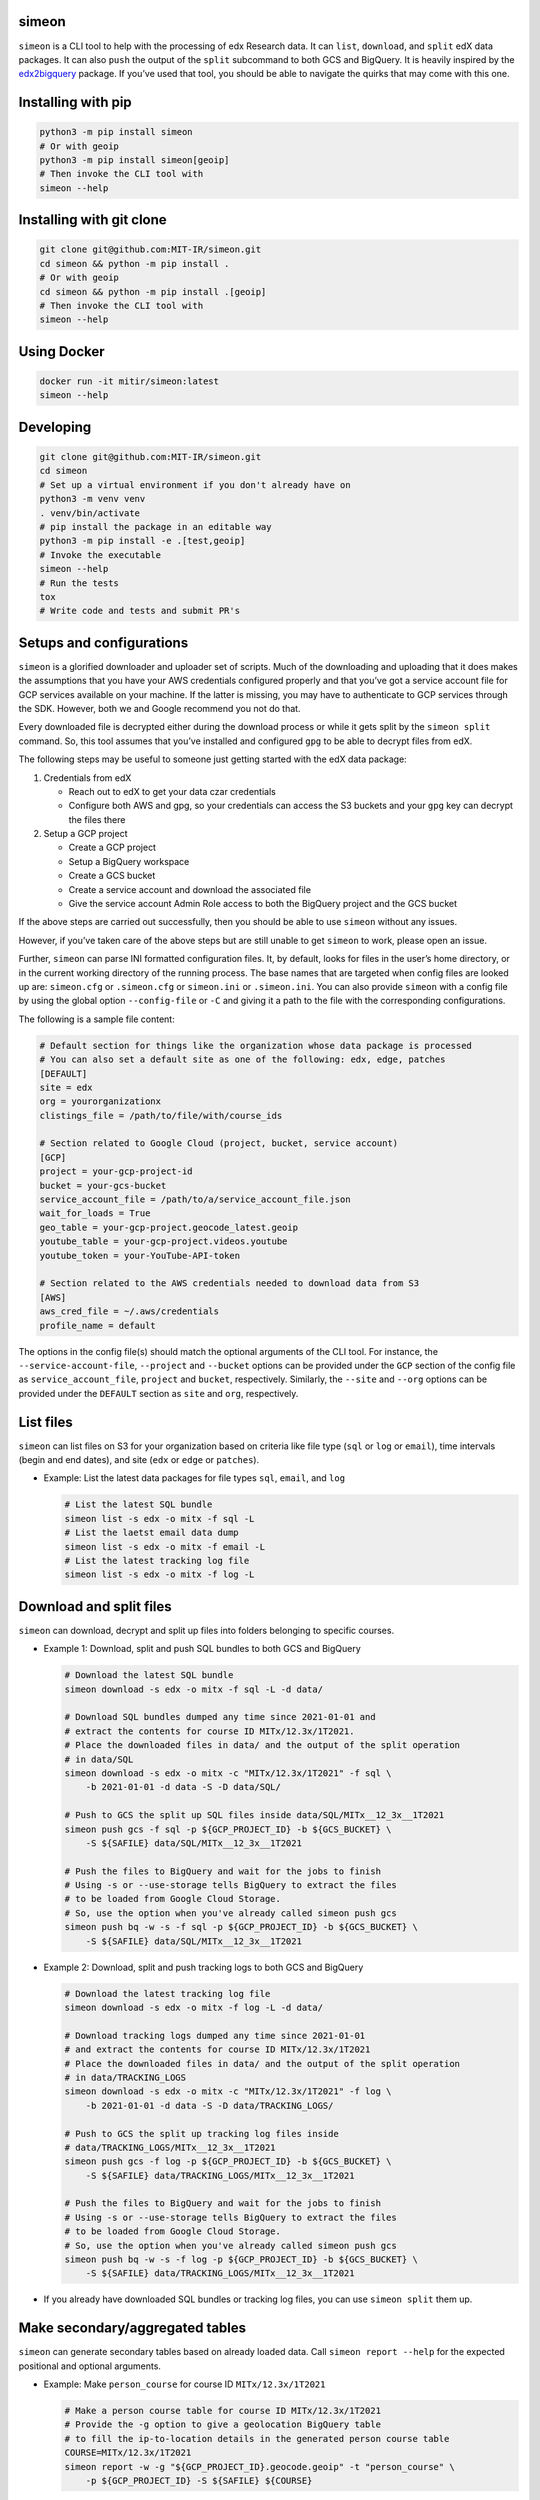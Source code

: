 simeon
~~~~~~

``simeon`` is a CLI tool to help with the processing of edx Research
data. It can ``list``, ``download``, and ``split`` edX data packages. It
can also ``push`` the output of the ``split`` subcommand to both GCS and
BigQuery. It is heavily inspired by the
`edx2bigquery <https://github.com/mitodl/edx2bigquery>`__ package. If
you’ve used that tool, you should be able to navigate the quirks that
may come with this one.

Installing with pip
~~~~~~~~~~~~~~~~~~~

.. code:: sh

   python3 -m pip install simeon
   # Or with geoip
   python3 -m pip install simeon[geoip]
   # Then invoke the CLI tool with
   simeon --help

Installing with git clone
~~~~~~~~~~~~~~~~~~~~~~~~~

.. code:: sh

   git clone git@github.com:MIT-IR/simeon.git
   cd simeon && python -m pip install .
   # Or with geoip
   cd simeon && python -m pip install .[geoip]
   # Then invoke the CLI tool with
   simeon --help

Using Docker
~~~~~~~~~~~~

.. code:: sh

   docker run -it mitir/simeon:latest
   simeon --help

Developing
~~~~~~~~~~

.. code:: sh

   git clone git@github.com:MIT-IR/simeon.git
   cd simeon
   # Set up a virtual environment if you don't already have on
   python3 -m venv venv
   . venv/bin/activate
   # pip install the package in an editable way
   python3 -m pip install -e .[test,geoip]
   # Invoke the executable
   simeon --help
   # Run the tests
   tox
   # Write code and tests and submit PR's

Setups and configurations
~~~~~~~~~~~~~~~~~~~~~~~~~

``simeon`` is a glorified downloader and uploader set of scripts. Much
of the downloading and uploading that it does makes the assumptions that
you have your AWS credentials configured properly and that you’ve got a
service account file for GCP services available on your machine. If the
latter is missing, you may have to authenticate to GCP services through
the SDK. However, both we and Google recommend you not do that.

Every downloaded file is decrypted either during the download process or
while it gets split by the ``simeon split`` command. So, this tool
assumes that you’ve installed and configured ``gpg`` to be able to
decrypt files from edX.

The following steps may be useful to someone just getting started with
the edX data package:

1. Credentials from edX

   -  Reach out to edX to get your data czar credentials
   -  Configure both AWS and gpg, so your credentials can access the S3
      buckets and your ``gpg`` key can decrypt the files there

2. Setup a GCP project

   -  Create a GCP project
   -  Setup a BigQuery workspace
   -  Create a GCS bucket
   -  Create a service account and download the associated file
   -  Give the service account Admin Role access to both the BigQuery
      project and the GCS bucket

If the above steps are carried out successfully, then you should be able
to use ``simeon`` without any issues.

However, if you’ve taken care of the above steps but are still unable to
get ``simeon`` to work, please open an issue.

Further, ``simeon`` can parse INI formatted configuration files. It, by
default, looks for files in the user’s home directory, or in the current
working directory of the running process. The base names that are
targeted when config files are looked up are: ``simeon.cfg`` or
``.simeon.cfg`` or ``simeon.ini`` or ``.simeon.ini``. You can also
provide ``simeon`` with a config file by using the global option
``--config-file`` or ``-C`` and giving it a path to the file with the
corresponding configurations.

The following is a sample file content:

.. code:: sh

   # Default section for things like the organization whose data package is processed
   # You can also set a default site as one of the following: edx, edge, patches
   [DEFAULT]
   site = edx
   org = yourorganizationx
   clistings_file = /path/to/file/with/course_ids

   # Section related to Google Cloud (project, bucket, service account)
   [GCP]
   project = your-gcp-project-id
   bucket = your-gcs-bucket
   service_account_file = /path/to/a/service_account_file.json
   wait_for_loads = True
   geo_table = your-gcp-project.geocode_latest.geoip
   youtube_table = your-gcp-project.videos.youtube
   youtube_token = your-YouTube-API-token

   # Section related to the AWS credentials needed to download data from S3
   [AWS]
   aws_cred_file = ~/.aws/credentials
   profile_name = default

The options in the config file(s) should match the optional arguments of
the CLI tool. For instance, the ``--service-account-file``,
``--project`` and ``--bucket`` options can be provided under the ``GCP``
section of the config file as ``service_account_file``, ``project`` and
``bucket``, respectively. Similarly, the ``--site`` and ``--org``
options can be provided under the ``DEFAULT`` section as ``site`` and
``org``, respectively.

List files
~~~~~~~~~~

``simeon`` can list files on S3 for your organization based on criteria
like file type (``sql`` or ``log`` or ``email``), time intervals (begin
and end dates), and site (``edx`` or ``edge`` or ``patches``).

-  Example: List the latest data packages for file types ``sql``,
   ``email``, and ``log``

   .. code:: sh

      # List the latest SQL bundle
      simeon list -s edx -o mitx -f sql -L
      # List the laetst email data dump
      simeon list -s edx -o mitx -f email -L
      # List the latest tracking log file
      simeon list -s edx -o mitx -f log -L

Download and split files
~~~~~~~~~~~~~~~~~~~~~~~~

``simeon`` can download, decrypt and split up files into folders
belonging to specific courses.

-  Example 1: Download, split and push SQL bundles to both GCS and
   BigQuery

   .. code:: sh

      # Download the latest SQL bundle
      simeon download -s edx -o mitx -f sql -L -d data/

      # Download SQL bundles dumped any time since 2021-01-01 and
      # extract the contents for course ID MITx/12.3x/1T2021.
      # Place the downloaded files in data/ and the output of the split operation
      # in data/SQL
      simeon download -s edx -o mitx -c "MITx/12.3x/1T2021" -f sql \
          -b 2021-01-01 -d data -S -D data/SQL/

      # Push to GCS the split up SQL files inside data/SQL/MITx__12_3x__1T2021
      simeon push gcs -f sql -p ${GCP_PROJECT_ID} -b ${GCS_BUCKET} \
          -S ${SAFILE} data/SQL/MITx__12_3x__1T2021

      # Push the files to BigQuery and wait for the jobs to finish
      # Using -s or --use-storage tells BigQuery to extract the files
      # to be loaded from Google Cloud Storage.
      # So, use the option when you've already called simeon push gcs
      simeon push bq -w -s -f sql -p ${GCP_PROJECT_ID} -b ${GCS_BUCKET} \
          -S ${SAFILE} data/SQL/MITx__12_3x__1T2021

-  Example 2: Download, split and push tracking logs to both GCS and
   BigQuery

   .. code:: sh

      # Download the latest tracking log file
      simeon download -s edx -o mitx -f log -L -d data/

      # Download tracking logs dumped any time since 2021-01-01
      # and extract the contents for course ID MITx/12.3x/1T2021
      # Place the downloaded files in data/ and the output of the split operation
      # in data/TRACKING_LOGS
      simeon download -s edx -o mitx -c "MITx/12.3x/1T2021" -f log \
          -b 2021-01-01 -d data -S -D data/TRACKING_LOGS/

      # Push to GCS the split up tracking log files inside
      # data/TRACKING_LOGS/MITx__12_3x__1T2021
      simeon push gcs -f log -p ${GCP_PROJECT_ID} -b ${GCS_BUCKET} \
          -S ${SAFILE} data/TRACKING_LOGS/MITx__12_3x__1T2021

      # Push the files to BigQuery and wait for the jobs to finish
      # Using -s or --use-storage tells BigQuery to extract the files
      # to be loaded from Google Cloud Storage.
      # So, use the option when you've already called simeon push gcs
      simeon push bq -w -s -f log -p ${GCP_PROJECT_ID} -b ${GCS_BUCKET} \
          -S ${SAFILE} data/TRACKING_LOGS/MITx__12_3x__1T2021

-  If you already have downloaded SQL bundles or tracking log files, you
   can use ``simeon split`` them up.

Make secondary/aggregated tables
~~~~~~~~~~~~~~~~~~~~~~~~~~~~~~~~

``simeon`` can generate secondary tables based on already loaded data.
Call ``simeon report --help`` for the expected positional and optional
arguments.

-  Example: Make ``person_course`` for course ID ``MITx/12.3x/1T2021``

   .. code:: sh

      # Make a person course table for course ID MITx/12.3x/1T2021
      # Provide the -g option to give a geolocation BigQuery table
      # to fill the ip-to-location details in the generated person course table
      COURSE=MITx/12.3x/1T2021
      simeon report -w -g "${GCP_PROJECT_ID}.geocode.geoip" -t "person_course" \
          -p ${GCP_PROJECT_ID} -S ${SAFILE} ${COURSE}

Notes:
~~~~~~

1. Please note that SQL bundles are quite large when split up, so
   consider using the ``-c`` or ``--courses`` option when invoking
   ``simeon download -S`` or ``simeon split`` to make sure that you
   limit the splitting to a set of course IDs. You may also use the
   ``--clistings-file`` option, which expects a txt file of course IDs;
   one ID per line. If the aforementioned options are not used,
   ``simeon`` may end up failing to complete the split operation due to
   exhausted system resources (storage to be specific).

2. ``simeon download`` with file types ``log`` and ``email`` will both
   download and decrypt the files matching the given criteria. If the
   latter operations are successful, then the encrypted files are
   deleted by default. This is to make sure that you don’t exhaust
   storage resources. If you wish to keep those files, you can always
   use the ``--keep-encrypted`` option that comes with
   ``simeon download`` and ``simeon split``. SQL bundles are only
   downloaded (not decrypted). Their decryption is done during a
   ``split`` operation.

3. Unless there is an unhandled exception (which should be reported as a
   bug), ``simeon`` should, by default, print to the standard output
   both information and errors encountered while processing your files.
   You can capture those logs in a file by using the global option
   ``--log-file`` and providing a destination file for the logs.

4. When using multi argument options like ``--tables`` or ``--courses``,
   you should try not to place them right before the expected positional
   arguments. This will help the CLI parser not confuse your positional
   arguments with table names (in the case of ``--tables``) or course
   IDs (when ``--courses`` is used).

5. Splitting tracking logs is a resource intensive process. The routine
   that splits the logs generates a file for each course ID encountered.
   If you happen to have more course IDs in your logs than the running
   process can open operating system file descriptors, then ``simeon``
   will put away records it can’t save to disk for a second pass.
   Putting away the records involves using more memory than normally
   required. The second pass will only require one file descriptor at a
   time, so it should be safe in terms of file descriptor limits. To
   help ``simeon`` not have to do a second pass, you may increase the
   file descriptor limits of processes from your shell by running
   something like ``ulimit -n 2000`` before calling ``simeon split`` on
   Unix machines. For Windows users, you may have to dig into the
   Windows Registries for a corresponding setting. This should tell your
   OS kernel to allow OS processes to open up to 2000 file handles.

6. Care must be taken when using ``simeon split`` and ``simeon push`` to
   make sure that the number of positional arguments passed does not
   lead to the invoked command exceeding the maximum command-line length
   allowed for arguments in a command. To avoid errors along those
   lines, please consider passing the positional arguments as UNIX glob
   patterns. For instance,
   ``simeon split --file-type log 'data/TRACKING-LOGS/*/*.log.gz'``
   tells ``simeon`` to expand the given glob pattern, instead of relying
   on the shell to do it.

7. The ``report`` subcommand relies on the presence of SQL query files
   to parse and send to BigQuery to execute. Any errors arising from
   executing the parsed queries will be shown to the end user through
   the given log stream. While the ``simeon`` tool ships with query
   files for most secondary/reporting tables that are based on the
   ``edx2bigquery`` tool, an end user should be able to point ``simeon``
   to a different location with SQL query files by using the
   ``--query-dir`` option that comes with ``simeon report``.
   Additionally, these query files can contain
   ```jinja2 templated`` <https://jinja.palletsprojects.com/en/latest/>`__
   SQL code. Any mentioned variables within these templated queries can
   be passed to ``simeon report`` by using the ``--extra-args`` option
   and passing key-value pair items in the format
   ``var1=value1,var2=value2,var3=value3,...,varn=valuen``. Further,
   these key-value pair items can also be typed by using the format
   ``var1:i=value1,var2:s=value2,var3:f=value3,...,varn:s=valuen``. In
   this format, the type is append to the key, separated by a colon. The
   only supported scalar types, so far, are ``s`` for ``str``, ``i`` for
   ``int``, and ``f`` for ``float``. If any conversion errors occur
   during value parsing, then those are shown to the end user, and the
   query won’t get executed. Finally, if you wish to pass an ``array``
   or ``list`` to the template, you will need to repeat a key multiple
   times. For instance, if you want to pass a list named ``mylist``
   containing the integers, you could write something like
   ``--extra-args mylist:i=1,mylist:i=2,mylist:i=3``. This means that
   you’ll have a python ``list`` named ``mylist`` within your template,
   and it should contain ``[1, 2, 3]``.
